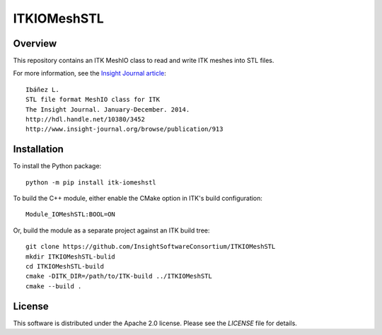 ITKIOMeshSTL
============

.. image:: https://dev.azure.com/InsightSoftwareConsortium/ITKModules/_apis/build/status/InsightSoftwareConsortium.ITKIOMeshSTL?branchName=master
    :target: https://dev.azure.com/InsightSoftwareConsortium/ITKModules/_build/latest?definitionId=2&branchName=master
    :alt: Build status

.. image:: https://img.shields.io/pypi/v/itk-iomeshstl.svg
    :target: https://pypi.python.org/pypi/itk-iomeshstl
    :alt: PyPI

.. image:: https://img.shields.io/badge/License-Apache%202.0-blue.svg
    :target: https://github.com/InsightSoftwareConsortium/ITKIOMeshSTL/blob/master/LICENSE)
    :alt: License

Overview
--------

This repository contains an ITK MeshIO class to read and write ITK meshes into
STL files.

For more information, see the `Insight Journal article <http://hdl.handle.net/10380/3452>`_::

  Ibáñez L.
  STL file format MeshIO class for ITK
  The Insight Journal. January-December. 2014.
  http://hdl.handle.net/10380/3452
  http://www.insight-journal.org/browse/publication/913


Installation
------------

To install the Python package::

  python -m pip install itk-iomeshstl

To build the C++ module, either enable the CMake option in ITK's
build configuration::

  Module_IOMeshSTL:BOOL=ON

Or, build the module as a separate project against an ITK build tree::

  git clone https://github.com/InsightSoftwareConsortium/ITKIOMeshSTL
  mkdir ITKIOMeshSTL-bulid
  cd ITKIOMeshSTL-build
  cmake -DITK_DIR=/path/to/ITK-build ../ITKIOMeshSTL
  cmake --build .

License
-------

This software is distributed under the Apache 2.0 license. Please see the
*LICENSE* file for details.
